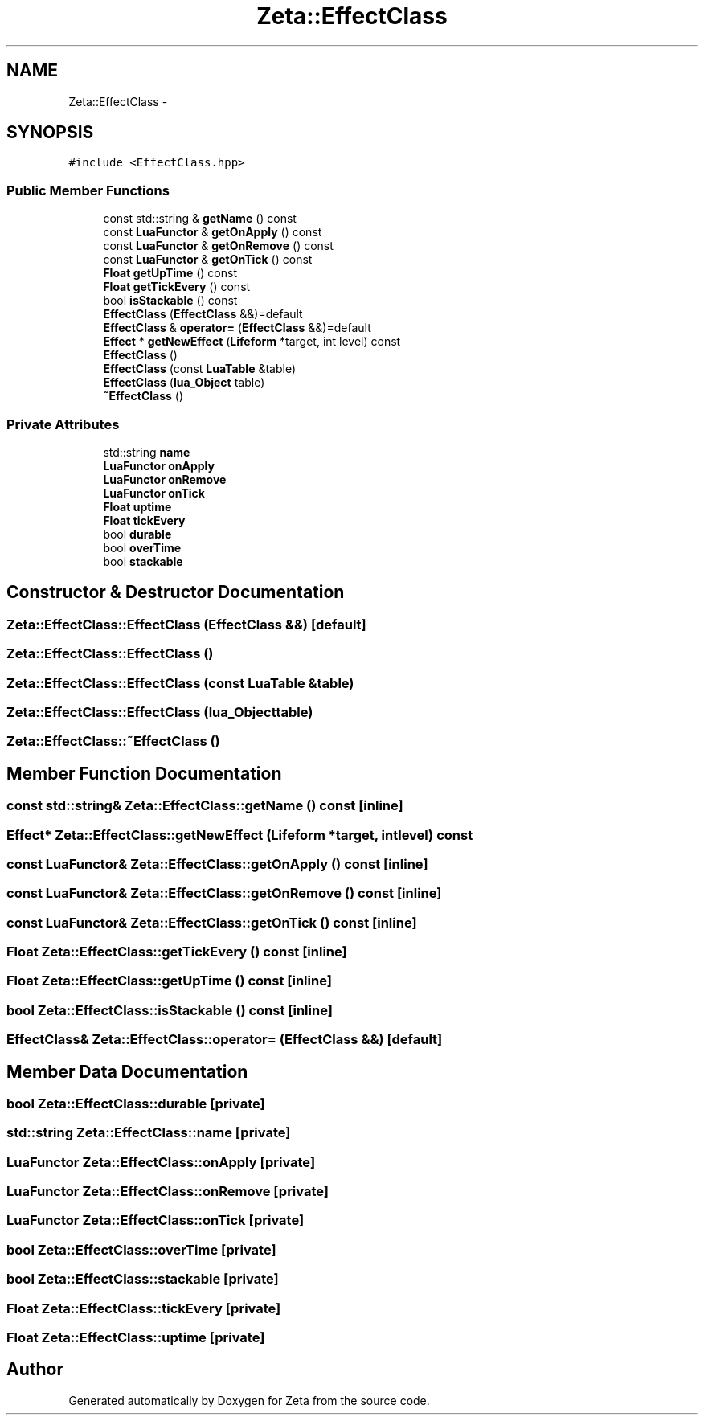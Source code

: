 .TH "Zeta::EffectClass" 3 "Wed Feb 10 2016" "Zeta" \" -*- nroff -*-
.ad l
.nh
.SH NAME
Zeta::EffectClass \- 
.SH SYNOPSIS
.br
.PP
.PP
\fC#include <EffectClass\&.hpp>\fP
.SS "Public Member Functions"

.in +1c
.ti -1c
.RI "const std::string & \fBgetName\fP () const "
.br
.ti -1c
.RI "const \fBLuaFunctor\fP & \fBgetOnApply\fP () const "
.br
.ti -1c
.RI "const \fBLuaFunctor\fP & \fBgetOnRemove\fP () const "
.br
.ti -1c
.RI "const \fBLuaFunctor\fP & \fBgetOnTick\fP () const "
.br
.ti -1c
.RI "\fBFloat\fP \fBgetUpTime\fP () const "
.br
.ti -1c
.RI "\fBFloat\fP \fBgetTickEvery\fP () const "
.br
.ti -1c
.RI "bool \fBisStackable\fP () const "
.br
.ti -1c
.RI "\fBEffectClass\fP (\fBEffectClass\fP &&)=default"
.br
.ti -1c
.RI "\fBEffectClass\fP & \fBoperator=\fP (\fBEffectClass\fP &&)=default"
.br
.ti -1c
.RI "\fBEffect\fP * \fBgetNewEffect\fP (\fBLifeform\fP *target, int level) const "
.br
.ti -1c
.RI "\fBEffectClass\fP ()"
.br
.ti -1c
.RI "\fBEffectClass\fP (const \fBLuaTable\fP &table)"
.br
.ti -1c
.RI "\fBEffectClass\fP (\fBlua_Object\fP table)"
.br
.ti -1c
.RI "\fB~EffectClass\fP ()"
.br
.in -1c
.SS "Private Attributes"

.in +1c
.ti -1c
.RI "std::string \fBname\fP"
.br
.ti -1c
.RI "\fBLuaFunctor\fP \fBonApply\fP"
.br
.ti -1c
.RI "\fBLuaFunctor\fP \fBonRemove\fP"
.br
.ti -1c
.RI "\fBLuaFunctor\fP \fBonTick\fP"
.br
.ti -1c
.RI "\fBFloat\fP \fBuptime\fP"
.br
.ti -1c
.RI "\fBFloat\fP \fBtickEvery\fP"
.br
.ti -1c
.RI "bool \fBdurable\fP"
.br
.ti -1c
.RI "bool \fBoverTime\fP"
.br
.ti -1c
.RI "bool \fBstackable\fP"
.br
.in -1c
.SH "Constructor & Destructor Documentation"
.PP 
.SS "Zeta::EffectClass::EffectClass (\fBEffectClass\fP &&)\fC [default]\fP"

.SS "Zeta::EffectClass::EffectClass ()"

.SS "Zeta::EffectClass::EffectClass (const \fBLuaTable\fP &table)"

.SS "Zeta::EffectClass::EffectClass (\fBlua_Object\fPtable)"

.SS "Zeta::EffectClass::~EffectClass ()"

.SH "Member Function Documentation"
.PP 
.SS "const std::string& Zeta::EffectClass::getName () const\fC [inline]\fP"

.SS "\fBEffect\fP* Zeta::EffectClass::getNewEffect (\fBLifeform\fP *target, intlevel) const"

.SS "const \fBLuaFunctor\fP& Zeta::EffectClass::getOnApply () const\fC [inline]\fP"

.SS "const \fBLuaFunctor\fP& Zeta::EffectClass::getOnRemove () const\fC [inline]\fP"

.SS "const \fBLuaFunctor\fP& Zeta::EffectClass::getOnTick () const\fC [inline]\fP"

.SS "\fBFloat\fP Zeta::EffectClass::getTickEvery () const\fC [inline]\fP"

.SS "\fBFloat\fP Zeta::EffectClass::getUpTime () const\fC [inline]\fP"

.SS "bool Zeta::EffectClass::isStackable () const\fC [inline]\fP"

.SS "\fBEffectClass\fP& Zeta::EffectClass::operator= (\fBEffectClass\fP &&)\fC [default]\fP"

.SH "Member Data Documentation"
.PP 
.SS "bool Zeta::EffectClass::durable\fC [private]\fP"

.SS "std::string Zeta::EffectClass::name\fC [private]\fP"

.SS "\fBLuaFunctor\fP Zeta::EffectClass::onApply\fC [private]\fP"

.SS "\fBLuaFunctor\fP Zeta::EffectClass::onRemove\fC [private]\fP"

.SS "\fBLuaFunctor\fP Zeta::EffectClass::onTick\fC [private]\fP"

.SS "bool Zeta::EffectClass::overTime\fC [private]\fP"

.SS "bool Zeta::EffectClass::stackable\fC [private]\fP"

.SS "\fBFloat\fP Zeta::EffectClass::tickEvery\fC [private]\fP"

.SS "\fBFloat\fP Zeta::EffectClass::uptime\fC [private]\fP"


.SH "Author"
.PP 
Generated automatically by Doxygen for Zeta from the source code\&.
